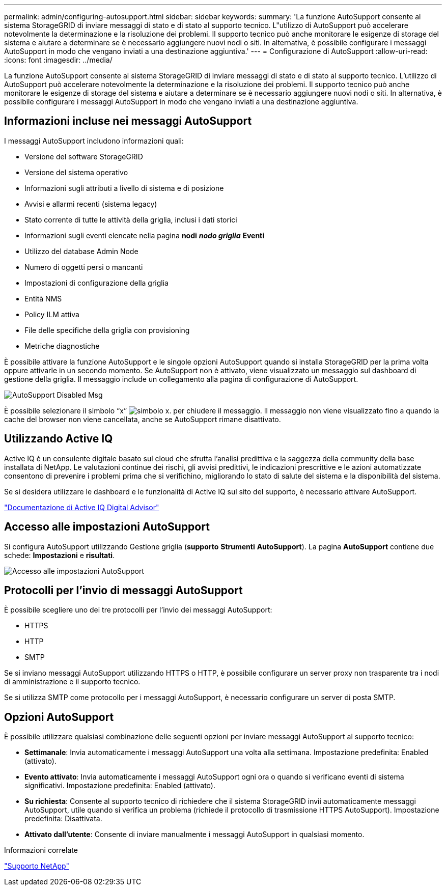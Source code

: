 ---
permalink: admin/configuring-autosupport.html 
sidebar: sidebar 
keywords:  
summary: 'La funzione AutoSupport consente al sistema StorageGRID di inviare messaggi di stato e di stato al supporto tecnico. L"utilizzo di AutoSupport può accelerare notevolmente la determinazione e la risoluzione dei problemi. Il supporto tecnico può anche monitorare le esigenze di storage del sistema e aiutare a determinare se è necessario aggiungere nuovi nodi o siti. In alternativa, è possibile configurare i messaggi AutoSupport in modo che vengano inviati a una destinazione aggiuntiva.' 
---
= Configurazione di AutoSupport
:allow-uri-read: 
:icons: font
:imagesdir: ../media/


[role="lead"]
La funzione AutoSupport consente al sistema StorageGRID di inviare messaggi di stato e di stato al supporto tecnico. L'utilizzo di AutoSupport può accelerare notevolmente la determinazione e la risoluzione dei problemi. Il supporto tecnico può anche monitorare le esigenze di storage del sistema e aiutare a determinare se è necessario aggiungere nuovi nodi o siti. In alternativa, è possibile configurare i messaggi AutoSupport in modo che vengano inviati a una destinazione aggiuntiva.



== Informazioni incluse nei messaggi AutoSupport

I messaggi AutoSupport includono informazioni quali:

* Versione del software StorageGRID
* Versione del sistema operativo
* Informazioni sugli attributi a livello di sistema e di posizione
* Avvisi e allarmi recenti (sistema legacy)
* Stato corrente di tutte le attività della griglia, inclusi i dati storici
* Informazioni sugli eventi elencate nella pagina *nodi* *_nodo griglia_* *Eventi*
* Utilizzo del database Admin Node
* Numero di oggetti persi o mancanti
* Impostazioni di configurazione della griglia
* Entità NMS
* Policy ILM attiva
* File delle specifiche della griglia con provisioning
* Metriche diagnostiche


È possibile attivare la funzione AutoSupport e le singole opzioni AutoSupport quando si installa StorageGRID per la prima volta oppure attivarle in un secondo momento. Se AutoSupport non è attivato, viene visualizzato un messaggio sul dashboard di gestione della griglia. Il messaggio include un collegamento alla pagina di configurazione di AutoSupport.

image::../media/autosupport_disabled_message.png[AutoSupport Disabled Msg]

È possibile selezionare il simbolo "`x`" image:../media/autosupport_close_message.png["simbolo x."] per chiudere il messaggio. Il messaggio non viene visualizzato fino a quando la cache del browser non viene cancellata, anche se AutoSupport rimane disattivato.



== Utilizzando Active IQ

Active IQ è un consulente digitale basato sul cloud che sfrutta l'analisi predittiva e la saggezza della community della base installata di NetApp. Le valutazioni continue dei rischi, gli avvisi predittivi, le indicazioni prescrittive e le azioni automatizzate consentono di prevenire i problemi prima che si verifichino, migliorando lo stato di salute del sistema e la disponibilità del sistema.

Se si desidera utilizzare le dashboard e le funzionalità di Active IQ sul sito del supporto, è necessario attivare AutoSupport.

https://docs.netapp.com/us-en/active-iq/index.html["Documentazione di Active IQ Digital Advisor"]



== Accesso alle impostazioni AutoSupport

Si configura AutoSupport utilizzando Gestione griglia (*supporto* *Strumenti* *AutoSupport*). La pagina *AutoSupport* contiene due schede: *Impostazioni* e *risultati*.

image::../media/autosupport_accessing_settings.png[Accesso alle impostazioni AutoSupport]



== Protocolli per l'invio di messaggi AutoSupport

È possibile scegliere uno dei tre protocolli per l'invio dei messaggi AutoSupport:

* HTTPS
* HTTP
* SMTP


Se si inviano messaggi AutoSupport utilizzando HTTPS o HTTP, è possibile configurare un server proxy non trasparente tra i nodi di amministrazione e il supporto tecnico.

Se si utilizza SMTP come protocollo per i messaggi AutoSupport, è necessario configurare un server di posta SMTP.



== Opzioni AutoSupport

È possibile utilizzare qualsiasi combinazione delle seguenti opzioni per inviare messaggi AutoSupport al supporto tecnico:

* *Settimanale*: Invia automaticamente i messaggi AutoSupport una volta alla settimana. Impostazione predefinita: Enabled (attivato).
* *Evento attivato*: Invia automaticamente i messaggi AutoSupport ogni ora o quando si verificano eventi di sistema significativi. Impostazione predefinita: Enabled (attivato).
* *Su richiesta*: Consente al supporto tecnico di richiedere che il sistema StorageGRID invii automaticamente messaggi AutoSupport, utile quando si verifica un problema (richiede il protocollo di trasmissione HTTPS AutoSupport). Impostazione predefinita: Disattivata.
* *Attivato dall'utente*: Consente di inviare manualmente i messaggi AutoSupport in qualsiasi momento.


.Informazioni correlate
https://mysupport.netapp.com/site/global/dashboard["Supporto NetApp"^]
